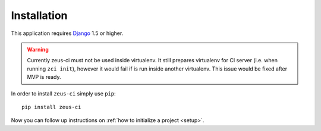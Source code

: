 .. _installation:

Installation
============

This application requires Django_ 1.5 or higher.

.. warning::
   Currently zeus-ci must not be used inside virtualenv. It still prepares
   virtualenv for CI server (i.e. when running ``zci init``), however it would
   fail if is run inside another virtualenv. This issue would be fixed after
   MVP is ready.

In order to install ``zeus-ci`` simply use ``pip``::

   pip install zeus-ci

Now you can follow up instructions on :ref:`how to initialize a project
<setup>`.

.. _django: http://www.djangoproject.com/


